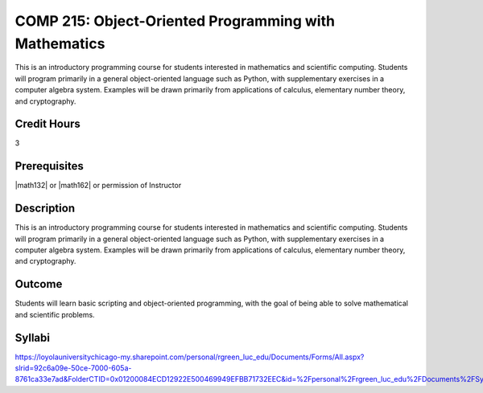 .. index:: object-oriented programming with mathematics
   object-oriented programming

COMP 215: Object-Oriented Programming with Mathematics
======================================================

This is an introductory programming course for students interested in mathematics and scientific computing. Students will program primarily in a general object-oriented language such as Python, with supplementary exercises in a computer algebra system. Examples will be drawn primarily from applications of calculus, elementary number theory, and cryptography.

Credit Hours
-----------------------

3

Prerequisites
------------------------------

|math132| or |math162| or permission of Instructor

Description
--------------------

This is an introductory programming course for students interested in
mathematics and scientific computing. Students will program primarily in a
general object-oriented language such as Python, with supplementary exercises
in a computer algebra system. Examples will be drawn primarily from
applications of calculus, elementary number theory, and cryptography.

Outcome
----------------------

Students will learn basic scripting and object-oriented programming,
with the goal of being able to solve mathematical and scientific problems.

Syllabi
----------------------

https://loyolauniversitychicago-my.sharepoint.com/personal/rgreen_luc_edu/Documents/Forms/All.aspx?slrid=92c6a09e-50ce-7000-605a-8761ca33e7ad&FolderCTID=0x01200084ECD12922E500469949EFBB71732EEC&id=%2Fpersonal%2Frgreen_luc_edu%2FDocuments%2FSyllabi%2FCOMP%20215
